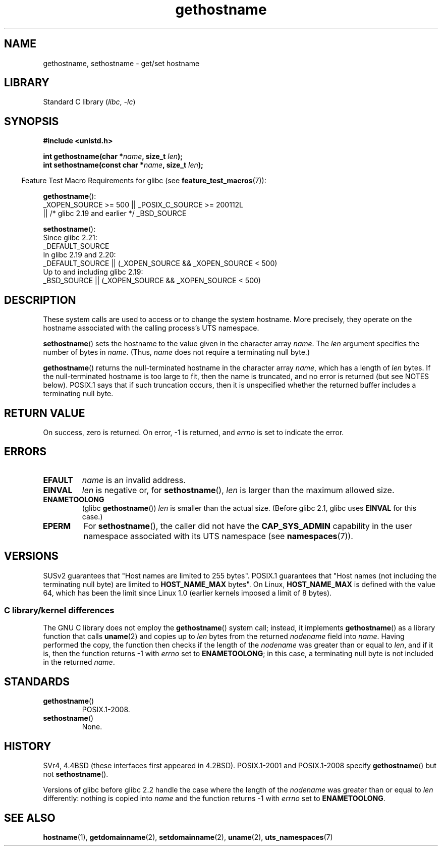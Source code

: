 .\" Copyright 1993 Rickard E. Faith (faith@cs.unc.edu)
.\"
.\" SPDX-License-Identifier: Linux-man-pages-copyleft
.\"
.\" Modified 1995-07-22 by Michael Chastain <mec@duracef.shout.net>:
.\"   'gethostname' is real system call on Linux/Alpha.
.\" Modified 1997-01-31 by Eric S. Raymond <esr@thyrsus.com>
.\" Modified 2000-06-04, 2001-12-15 by aeb
.\" Modified 2004-06-17 by mtk
.\" Modified 2008-11-27 by mtk
.\"
.TH gethostname 2 2024-05-02 "Linux man-pages 6.9.1"
.SH NAME
gethostname, sethostname \- get/set hostname
.SH LIBRARY
Standard C library
.RI ( libc ", " \-lc )
.SH SYNOPSIS
.nf
.B #include <unistd.h>
.P
.BI "int gethostname(char *" name ", size_t " len );
.BI "int sethostname(const char *" name ", size_t " len );
.fi
.P
.RS -4
Feature Test Macro Requirements for glibc (see
.BR feature_test_macros (7)):
.RE
.P
.BR gethostname ():
.nf
    _XOPEN_SOURCE >= 500 || _POSIX_C_SOURCE >= 200112L
        || /* glibc 2.19 and earlier */ _BSD_SOURCE
.\" The above is something of a simplification
.\" also before glibc 2.3 there was a bit churn
.fi
.P
.BR sethostname ():
.nf
    Since glibc 2.21:
.\"		commit 266865c0e7b79d4196e2cc393693463f03c90bd8
        _DEFAULT_SOURCE
    In glibc 2.19 and 2.20:
        _DEFAULT_SOURCE || (_XOPEN_SOURCE && _XOPEN_SOURCE < 500)
    Up to and including glibc 2.19:
        _BSD_SOURCE || (_XOPEN_SOURCE && _XOPEN_SOURCE < 500)
.fi
.SH DESCRIPTION
These system calls are used to access or to change the system hostname.
More precisely, they operate on the hostname associated with the calling
process's UTS namespace.
.P
.BR sethostname ()
sets the hostname to the value given in the character array
.IR name .
The
.I len
argument specifies the number of bytes in
.IR name .
(Thus,
.I name
does not require a terminating null byte.)
.P
.BR gethostname ()
returns the null-terminated hostname in the character array
.IR name ,
which has a length of
.I len
bytes.
If the null-terminated hostname is too large to fit,
then the name is truncated, and no error is returned (but see NOTES below).
POSIX.1 says that if such truncation occurs,
then it is unspecified whether the returned buffer
includes a terminating null byte.
.SH RETURN VALUE
On success, zero is returned.
On error, \-1 is returned, and
.I errno
is set to indicate the error.
.SH ERRORS
.TP
.B EFAULT
.I name
is an invalid address.
.TP
.B EINVAL
.I len
is negative
.\" Can't occur for gethostbyname() wrapper, since 'len' has an
.\" unsigned type; can occur for the underlying system call.
or, for
.BR sethostname (),
.I len
is larger than the maximum allowed size.
.TP
.B ENAMETOOLONG
.RB "(glibc " gethostname ())
.I len
is smaller than the actual size.
(Before glibc 2.1, glibc uses
.B EINVAL
for this case.)
.TP
.B EPERM
For
.BR sethostname (),
the caller did not have the
.B CAP_SYS_ADMIN
capability in the user namespace associated with its UTS namespace (see
.BR namespaces (7)).
.SH VERSIONS
SUSv2 guarantees that "Host names are limited to 255 bytes".
POSIX.1 guarantees that "Host names (not including
the terminating null byte) are limited to
.B HOST_NAME_MAX
bytes".
On Linux,
.B HOST_NAME_MAX
is defined with the value 64, which has been the limit since Linux 1.0
(earlier kernels imposed a limit of 8 bytes).
.SS C library/kernel differences
The GNU C library does not employ the
.BR gethostname ()
system call; instead, it implements
.BR gethostname ()
as a library function that calls
.BR uname (2)
and copies up to
.I len
bytes from the returned
.I nodename
field into
.IR name .
Having performed the copy, the function then checks if the length of the
.I nodename
was greater than or equal to
.IR len ,
and if it is, then the function returns \-1 with
.I errno
set to
.BR ENAMETOOLONG ;
in this case, a terminating null byte is not included in the returned
.IR name .
.SH STANDARDS
.TP
.BR gethostname ()
POSIX.1-2008.
.TP
.BR sethostname ()
None.
.SH HISTORY
SVr4, 4.4BSD (these interfaces first appeared in 4.2BSD).
POSIX.1-2001 and POSIX.1-2008 specify
.BR gethostname ()
but not
.BR sethostname ().
.P
Versions of glibc before glibc 2.2
.\" At least glibc 2.0 and glibc 2.1, older versions not checked
handle the case where the length of the
.I nodename
was greater than or equal to
.I len
differently: nothing is copied into
.I name
and the function returns \-1 with
.I errno
set to
.BR ENAMETOOLONG .
.SH SEE ALSO
.BR hostname (1),
.BR getdomainname (2),
.BR setdomainname (2),
.BR uname (2),
.BR uts_namespaces (7)

